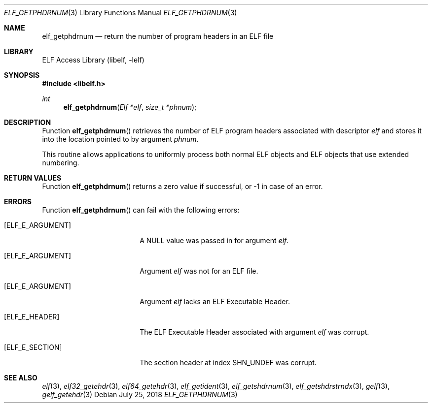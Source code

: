 .\"	$NetBSD: elf_getphdrnum.3,v 1.6 2024/03/03 17:37:33 christos Exp $
.\"
.\" Copyright (c) 2006,2008 Joseph Koshy.  All rights reserved.
.\"
.\" Redistribution and use in source and binary forms, with or without
.\" modification, are permitted provided that the following conditions
.\" are met:
.\" 1. Redistributions of source code must retain the above copyright
.\"    notice, this list of conditions and the following disclaimer.
.\" 2. Redistributions in binary form must reproduce the above copyright
.\"    notice, this list of conditions and the following disclaimer in the
.\"    documentation and/or other materials provided with the distribution.
.\"
.\" This software is provided by Joseph Koshy ``as is'' and
.\" any express or implied warranties, including, but not limited to, the
.\" implied warranties of merchantability and fitness for a particular purpose
.\" are disclaimed.  in no event shall Joseph Koshy be liable
.\" for any direct, indirect, incidental, special, exemplary, or consequential
.\" damages (including, but not limited to, procurement of substitute goods
.\" or services; loss of use, data, or profits; or business interruption)
.\" however caused and on any theory of liability, whether in contract, strict
.\" liability, or tort (including negligence or otherwise) arising in any way
.\" out of the use of this software, even if advised of the possibility of
.\" such damage.
.\"
.\" Id: elf_getphdrnum.3 3956 2022-03-12 12:39:30Z jkoshy
.\"
.Dd July 25, 2018
.Dt ELF_GETPHDRNUM 3
.Os
.Sh NAME
.Nm elf_getphdrnum
.Nd return the number of program headers in an ELF file
.Sh LIBRARY
.Lb libelf
.Sh SYNOPSIS
.In libelf.h
.Ft int
.Fn elf_getphdrnum "Elf *elf" "size_t *phnum"
.Sh DESCRIPTION
Function
.Fn elf_getphdrnum
retrieves the number of ELF program headers associated with descriptor
.Fa elf
and stores it into the location pointed to by argument
.Fa phnum .
.Pp
This routine allows applications to uniformly process both normal ELF
objects and ELF objects that use extended numbering.
.Sh RETURN VALUES
Function
.Fn elf_getphdrnum
returns a zero value if successful, or -1 in case of an error.
.Sh ERRORS
Function
.Fn elf_getphdrnum
can fail with the following errors:
.Bl -tag -width "[ELF_E_RESOURCE]"
.It Bq Er ELF_E_ARGUMENT
A
.Dv NULL
value was passed in for argument
.Fa elf .
.It Bq Er ELF_E_ARGUMENT
Argument
.Fa elf
was not for an ELF file.
.It Bq Er ELF_E_ARGUMENT
Argument
.Fa elf
lacks an ELF Executable Header.
.It Bq Er ELF_E_HEADER
The ELF Executable Header associated with argument
.Fa elf
was corrupt.
.It Bq Er ELF_E_SECTION
The section header at index
.Dv SHN_UNDEF
was corrupt.
.El
.Sh SEE ALSO
.Xr elf 3 ,
.Xr elf32_getehdr 3 ,
.Xr elf64_getehdr 3 ,
.Xr elf_getident 3 ,
.Xr elf_getshdrnum 3 ,
.Xr elf_getshdrstrndx 3 ,
.Xr gelf 3 ,
.Xr gelf_getehdr 3
